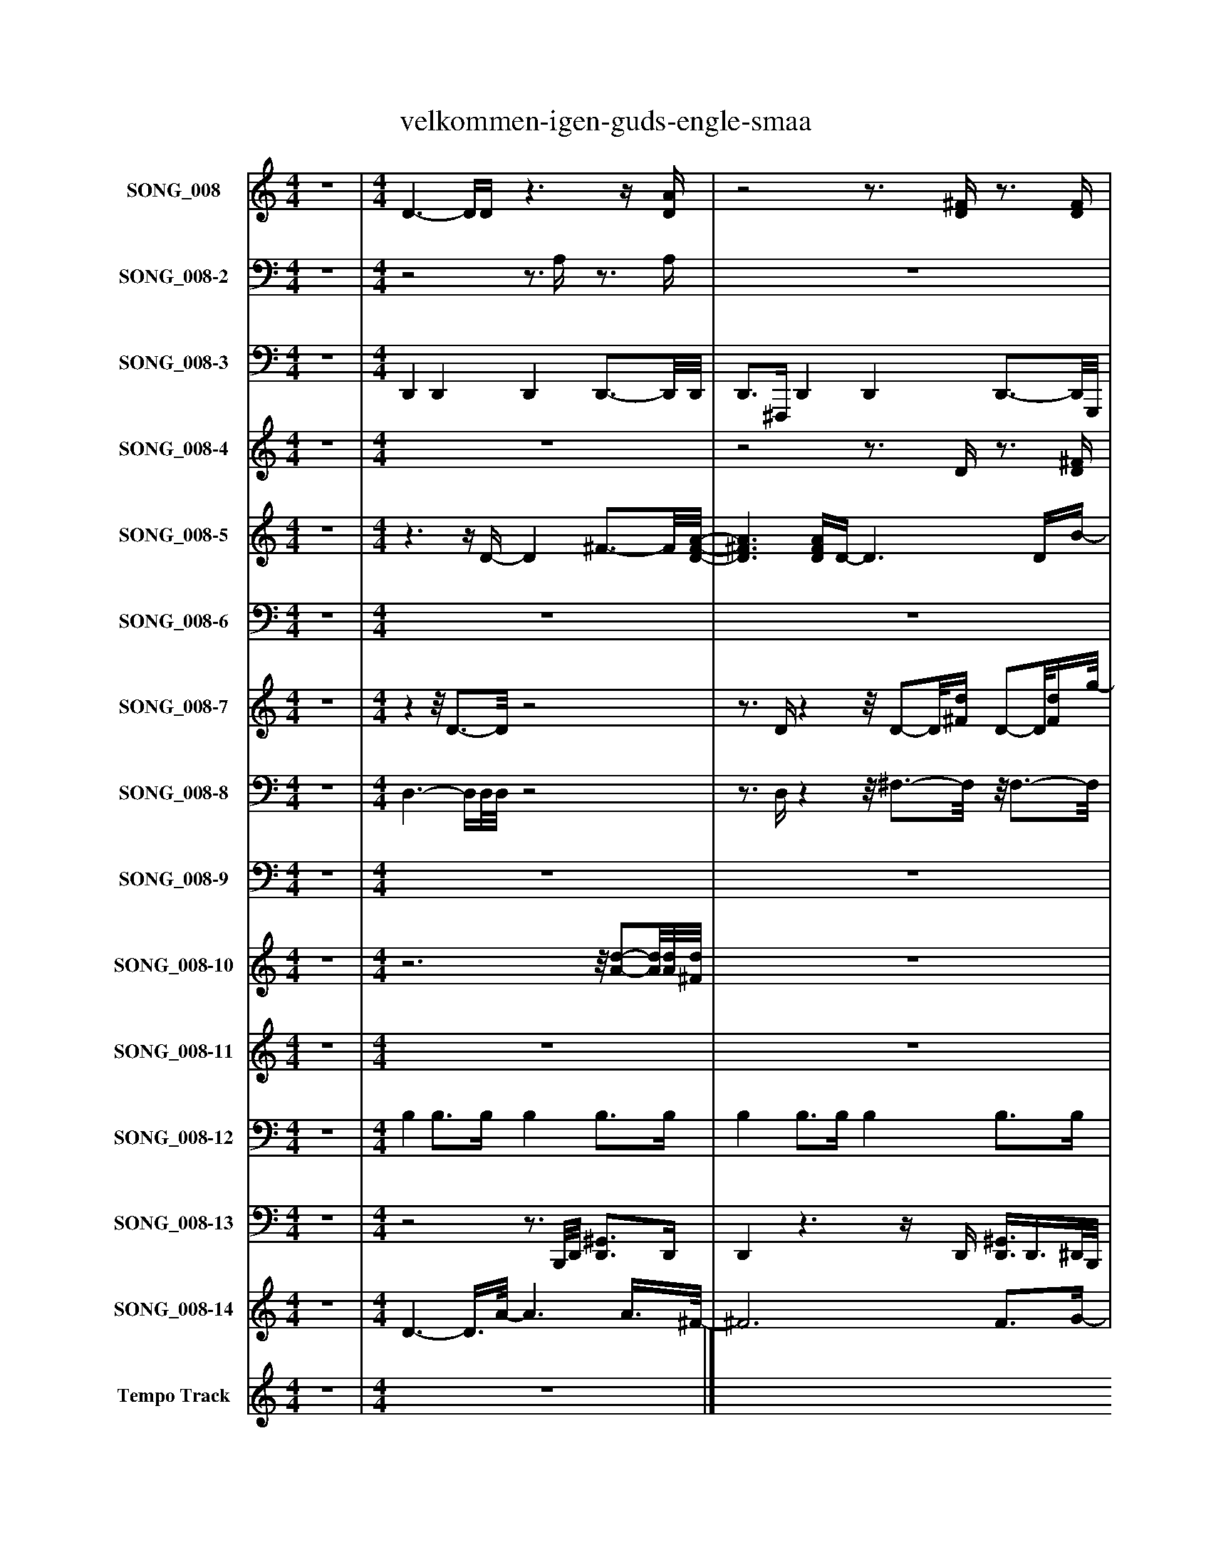 %%abc-creator mxml2abc 1.4
%%abc-version 2.0
%%continueall true
%%titletrim true
%%titleformat A-1 T C1, Z-1, S-1
X: 0
T: velkommen-igen-guds-engle-smaa
L: 1/4
M: 4/4
V: P1 name="SONG_008"
%%MIDI program 1 0
V: P2 name="SONG_008-2"
%%MIDI program 2 0
V: P3 name="SONG_008-3"
%%MIDI program 3 32
V: P4 name="SONG_008-4"
%%MIDI program 4 11
V: P5 name="SONG_008-5"
%%MIDI program 5 88
V: P6 name="SONG_008-6"
%%MIDI program 6 88
V: P7 name="SONG_008-7"
%%MIDI program 7 65
V: P8 name="SONG_008-8"
%%MIDI program 8 65
V: P9 name="SONG_008-9"
%%MIDI program 9 65
V: P10 name="SONG_008-10"
%%MIDI program 10 61
V: P11 name="SONG_008-11"
%%MIDI program 11 57
V: P12 name="SONG_008-12"
%%MIDI program 12 32
V: P13 name="SONG_008-13"
%%MIDI program 13 32
V: P14 name="SONG_008-14"
%%MIDI program 14 120
V: P15 name="Tempo Track"
%%MIDI program 15 -1
K: C
[V: P1]  z4 | [M: 4/4]  D3/- D/4D/4z3/z/4 [D/4A/4] |z2z3/4 [D/4^F/4]z3/4 [D/4F/4] |z3z3/4 ^F/4 |z3/z/4 [D/4^F/4d/4]z2 | [D3/-A3/-] [D/4A/4][D/4A/4]z3/z/4 [D/4A/4] |z2z3/4 [G/4B/4]z3/4 [G/4B/4] |z3z3/4 [^F/4A/4] |z3/z/4 [D/4-d/4-] [Dd]z | [D^FA]z3/4 [D/4F/4]z3/z/4 [D/4-F/4-A/4-] | [D^FA]z3/z/4 [D/4F/4A/4]z3/4 [F/4-A/4-] | [^FA]z2z3/4 [B,/4^G/4B/4] |z3/z/4 A/4- A/A/8[^C3/8E3/8]z | Gz3/4 D/4z3/z/4 [D/4^F/4] |z2z3/4 [D/4^F/4A/4]z3/4 [D/4F/4] |z2z/8 E3/4-E/8z |z3/z/4 A/4- Az | z4 |z2z3/4 [D/4^F/4]z3/4 [D/4-F/4-] | [D^F]z2z3/4 [F/4A/4] |z3/z/4 [G/4-B/4-g/4-] [G2B2g2] | [G3/-B3/-] [G/4B/4]D/4z3/z/4 [D/4-^F/4-] | [D2^F2]z3/4 [D/4F/4A/4]z3/4 [B,/4D/4] | z4 |z3/z/4 [D/4^F/4d/4]z2 | [D3/-^F3/-] [D/4F/4][D/4F/4]z3/z/4 [D/4F/4] | [D3/-^F3/-] [D/4F/4][D/4F/4]z2 | Dz3/z/4 [D/4^F/4]z/z/8 [D3/8-F3/8-] | [D^F]z3/z/8 [D/8F/8]A/4- A/8A/-A/8[D/4F/4A/4d/4] |z3/z/4 [B/4g/4]z3/z/8 [G3/8-B3/8-] | [G2B2]z/z/8 [D3/8^F3/8A3/8d3/8]z | [D/8^F/8]A3/4-A/8 Az3/4 [D/4F/4]z |z2z/z/8 [G3/8-B3/8-] [G3/4B3/4][G/4B/4g/4] |z3/z/4 [^F/4d/4]z3/z/8 [D3/8F3/8] |z2z/z/8 [D3/8d3/8]z | Dz3/z/4 [D/4^F/4A/4]z/z/8 [D3/8-F3/8-A3/8-] | [D^FA]z3/z/8 [D/8F/8]A/4- A/8A/-A/8[D/4F/4A/4d/4] |z3/z/4 [^F/4A/4d/4]z3/z/8 [E/8^G/8][B,/4-B/4-] | [B,2B2]z/z/8 [B,3/8B3/8]z |z3/z/8 G3/8z3/z/8 [D3/8-^F3/8-] | [D2^F2]z/z/8 D/8A/4- A/8A/-A/8[D/4A/4d/4] |z3/z/4 [^F/4d/4]z3/z/8 [D/8F/8]A/4 |z2z/z/8 [^C3/8E3/8]z | [^CE]z3 |z/z/8 [E3/8e3/8a3/8]z2 [E/-G/-][E/8G/8]G3/8- | Gz3/4 d/4z3/z/8 D/8A/4- | A2z/z/8 [D3/8d3/8]z | [D/8^F/8]A3/4-A/8z3/z/4 [G/4B/4]z/z/8 [G3/8-B3/8-] | [GB]z3/z/8 B,3/8z3/4 [D/4^F/4d/4] |z3/z/4 [^F/4A/4d/4]z3/z/8 [D/8F/8]A/4- | A2z/z/8 [G3/8B3/8g3/8]z | D2z3/4 [D/4^F/4A/4]z/z/8 [D3/8-F3/8-A3/8-] | [D2^F2A2] [D/F/A/][D/8F/8A/8][D/8F/8]A/4- A/8A/-A/8[D/4F/4A/4d/4] |z3/z/4 [^F/4d/4]z3/z/8 [D/8F/8]A/4- | A2z/z/8 [D3/8^F3/8A3/8d3/8]z | [D/8^F/8]A3/4-A/8z2z/z/8 [D3/8-F3/8-A3/8-] | [D2^F2A2] [D/F/A/][D/8F/8A/8][D/8F/8]A/4- A/8A/-A/8[D/4F/4A/4d/4] | z4|]
[V: P2]  z4 | [M: 4/4] z2z3/4 A,/4z3/4 A,/4 | z4 | z4 | z4 | A,2z3/4 A,/4z3/4 A,/4 | z4 |z3/z/4 A,/4z3/z/4 A,/4 | z4 | A,z3/z/4 A,/4z3/4 A,/4- | A,z3/z/4 A,/4z | z4 |z3/z/4 A,/4- A,/A,/8G,3/8z | z4 |z2z3/4 A,/4z3/4 A,/4 |z2z/8 G,/-G,/8A,,/4z/8 [G,/-A,/-][G,/8A,/8][E,/4-G,/4-A,/4-] | [E,G,A,]z3/4 A,/4- A,/A,/8G,3/8z | [G,A,]z3/4 A,/4z2 | z4 |z3/4 A,/4z3/4 A,/4z3/z/4 A,/4 | z4 | z4 |z2z3/4 A,/4z3/4 ^F,/4 | z4 |z3/z/4 A,/4z2 | z4 | z4 | z4 | z4 | z4 | z4 |z/8 A,3/4-A,/8 A,z3/z/8 A,3/8- | A,2z2 | z4 | z4 |z2z3/4 A,/4z3/4 A,/4- | A,z3 |z3/z/4 A,/4z2 | z4 | A,3/- A,/8G,3/8z2 | z4 |z3z3/4 A,/4 |z2z/z/8 G,3/8z | [G,A,]z3 |z/z/8 G,3/8z3/z/8 A,3/8z/8 A,/A,3/8- | A,z2z3/4 A,/4- | A,2z2 |z/8 A,3/4-A,/8z3 | z4 |z3/z/4 A,/4z3/z/4 A,/4- | A,2z2 |z2z3/4 A,/4z3/4 A,/4- | A,3z |z3z3/4 A,/4- | A,2z2 |z/8 A,3/4-A,/8z3/z/4 A,/4z3/4 A,/4- | A,3z | z4|]
[V: P3]  z4 | [M: 4/4]  D,, D,, D,, D,,3/4-D,,/8D,,/8 | D,,3/4^F,,,/4 D,, D,, D,,3/4-D,,/8G,,,/8 | G,,, G,,,/-G,,,/8G,,,3/8 G,,, G,,/-G,,/8D,,3/8 | D,, ^F,,,3/4D,,/8D,,/8 D,, A,,, | D,, A,,, D,, D,, | G,,/8G,,,/-G,,,/8B,,,/4 G,, G,,, G,,,3/4-G,,,/8^F,,,/8 | D,,3/4D,,/4 ^F,,, A,,, D,, | D,, D,,3/4D,,/4 D,,3/8D,,/-D,,/8 A,,, | D,,3/8D,,/-D,,/8 D,, D,,/4D,,3/4 D,, | A,,,/4D,,/^F,,,/4 D,, D,,/8D,,3/4-D,,/8 A,,,3/8F,,,3/8A,,,/4 | ^F,,,/8E,,,3/4-E,,,/8 E,,, E,,, E,, | B,,,/4A,,,3/4 A,,,3/4A,,,/4 A,,,/8A,,,/8A,,,/^C,,/4 G,,, | G,,,/8D,,3/4-D,,/8 D,, D,,/8D,,3/4-D,,/8 D,, | D,,3/4^F,,,/4 D,, D,, A,,, | A,,, A,,, A,,,/8A,,,3/4-A,,,/8 G,,, | A,,,/4A,,,3/4 A,,,3/4A,,,/4 A,,,/4A,,,/A,,,/4 G,,,3/4A,,,/4 | A,,,3/8A,,,/-A,,,/8 A,,, A,,,/A,,,/ F,,,3/4-F,,,/8G,,/8 | G,,,3/8D,,3/8D,,/4 D,, D,,/D,,/ D,, | D,,3/4D,,/4 ^F,,, A,,, D,, | A,,,3/4-A,,,/8G,,,/8 B,,,3/4G,,/4 G,,, G,,, | G,,, G,,,/8D,,3/4-D,,/8 D,, D,, | D,,3/4^F,,,/4 D,,/8D,,3/4-D,,/8 D,,3/4-D,,/8D,,/8 D,,/4D,,/F,,,/8G,,,/8 | G,,, B,,,3/8D,,/-D,,/8 D,, D,,3/4D,,/8D,,/8 | A,,, ^F,,,3/4D,,/4 F,,/8D,,3/4-D,,/8 D,, | D,, D,, D,, D,, | D,, D,, ^F,,,/4D,,3/4 D,, | D,,/4D,,/A,,/4 D,, G,,,3/8D,,3/8D,,/4 ^G,,, | D,,/D,,/ B,,, C,, ^C,, | D,,3/4D,,/8G,,/8 B,, C, ^C, | G,,3/4B,,/4 E,,/8^F,,/8D,,3/4 C,, ^C,, | D,,3/4A,,/4 ^F,,,/D,,/ G,,, ^G,,,/A,,,/ | A,,, ^F,,,/G,,/ =F,, ^F,, | G,,3/4G,,/4 B,,/^F,,/8D,,3/8 G,, ^G,,3/4-G,,/8D,,/8 | A,,3/4^F,,/4 B,,,3/4-B,,,/8D,,/8 C,, ^C,, | D,,/4D,,/8D,,3/8A,,/4 ^F,,, G,,,/4D,,/8D,,/-D,,/8 ^G,,, | A,,,3/8D,,/8D,,/ B,,, C,,/4^F,,/4D,,/ ^C,, | D,,3/4D,,/4 ^F,, G,, E,, | B,,3/4^G,,/4 ^C,, D,,3/8B,,,/-B,,,/8 ^A,,,/4=A,,,3/4 | A,,,3/4A,,,/4 A,,,3/8A,,,/-A,,,/8 D,,3/4A,,,/8G,,,/8 ^C,,/D,,/ | D,, B,,,/-B,,,/8D,,3/8 C,,3/8D,,/-D,,/8 ^C,,3/4D,,/4 | D,,/8D,,/-D,,/8D,,/4 ^F,,3/4D,,/4 G,, ^G,, | A,,,3/4A,,,/4 ^F,,, G,,,/8A,,,/-A,,,/8^C,,/4 G,,,3/4A,,,/4 | A,,,/4^C,,/8A,,,3/8E,,/4 C,, D,,/A,,,/4C,,/4 ^D,,3/4C,,/4 | E,,3/8^C,,/4A,,,3/8 ^F,,, G,,,3/4-G,,,/8A,,,/8 ^G,,, | A,,,3/4G,,/8D,,/8 D,, G,, ^G,,/8D,,3/4-D,,/8 | A,,3/4D,,/4 B,,,3/4D,,/4 C,, ^C,,3/4D,,/8D,,/8 | D,,3/4A,,/4 D,, G,,,3/8G,,,/-G,,,/8 ^C,, | G,,,/B,,,/ ^G,,, A,,,3/4-A,,,/8^F,,/8 D,, | D,,3/4D,,/4 ^F,,/8D,,3/4-D,,/8 G,, ^G,, | A,,3/4^F,,/4 B,,,/-B,,,/8G,,3/8 =F,, ^F,,3/4D,,/4 | D,,3/4D,,/4 D,, G,,,3/8D,,/4D,,3/8 ^G,,, | A,,, B,,, C,, ^C,, | D,,3/4D,,/4 ^F,,/4D,,3/4 G,, ^G,,/4D,,3/4 | A,,3/4^F,,/4 B,,, C,, ^C,, | D,,/-D,,/8A,,,/8A,,,/4 A,,, D,, ^D,,3/8=D,,/-D,,/8 | A,,, B,,, C,, ^C,, | D,,3/4D,,/4z3|]
[V: P4]  z4 | [M: 4/4]  z4 |z2z3/4 D/4z3/4 [D/4^F/4] | z4 |z/z/8 d3/8- dz2 | z4 |z2z3/4 G/4z3/4 [G/4B/4] | z4 |z/z/8 d3/8- dz2 |z3z/8 ^F3/4-F/8 |z2z/z/8 A/8D/4z3/4 [^F/4-A/4-] | [^FA]z3 |z/z/8 A3/8- Az2 |z3z/8 ^F3/4-F/8 |z2z/z/8 A/8D/4z3/4 [A,/4D/4^F/4] |z3z3/4 A/4 |z/z/8 A3/8- Az2 |z2z/z/8 [G,3/8A,3/8]z/z/8 [G,3/8A,3/8] |z2z3/4 D/4z3/4 [D/4-^F/4-] | [D^F]z3 |z/z/8 [d/8a/8]A/4z3 |z3z/8 ^F3/4-F/8 |z2z/z/8 A/8D/4z3/4 [^F,/4B,/4D/4] | z4 |z/z/8 [d/8a/8]A/4- Az2 |z3z/8 ^F3/4-F/8 |z2z/z/8 D/8d/4- d | z4 | z4 |z/z/8 D/8[^F/4A/4]zz/8 [g/-b/-][g/8b/8][g/4b/4]z/4 [B/g/][g/4b/4] |z2z3/4 [d/4^f/4a/4]z | z4 | z4 |z/z/8 G/8B/4zz/8 [d/-^f/-][d/8f/8][d/4f/4]z/4 [F/d/][d/4f/4] |z2z3/4 d/4z | z4 | z4 |z/z/8 D/8[^F/4A/4]zz/8 [A/-d/-f/-][A/8d/8f/8][A/8d/8f/8][^G/8B/8]z/8 B/8[G/e/][B/4e/4g/4] |z2z3/4 B/4z |z2z/z/8 [G,3/8A,3/8]z | z4 |z/z/8 D/8^F/4zz/8 [A/-d/-f/-][A/8d/8f/8][A/4d/4f/4]z/8 A/8[F/d/][A/4d/4f/4] |z2z3/8 ^C3/8E/4z |z/4 [^c3/4e3/4]z3/z/8 [G,3/8A,3/8C3/8]z/z/8 [G,3/8A,3/8C3/8] |z3z3/4 [A,/4-E/4-A/4-] | [A,/E/A/][A,/8E/8A/8]G3/8zz/8 d/-d/8d/4z/8 A/8d/[A/4d/4] |z2z3/4 d/4z | z4 | z4 |z/z/8 D/8^F/4zz/8 [A/-d/-f/-][A/8d/8f/8][A/4d/4f/4]z/8 A/8[F/d/][A/4d/4f/4] |z2z3/4 [g/4b/4]z | z4 | z4 |z/z/8 D/8[^F/4A/4]zz/8 [d/-f/-][d/8f/8][d/4f/4]z/4 [F/d/][A/4d/4f/4] |z2z3/4 [d/4^f/4a/4]z | z4 | z4 |z/z/8 D/8[^F/4A/4]z3|]
[V: P5]  z4 | [M: 4/4] z3/z/4 D/4- D ^F3/4-F/8[D/8-F/8-A/8-] | [D3/^F3/A3/] [D/4F/4A/4]D/4- D3/ D/4B/4- | B3/ G/- G3/ A/- | A2 A/A/8A3/8- A/A/8d3/8- | d3/ d/4^c/8E/8- E2 | B3/4-B/8^c/8- c3/4d/4- d3/4d/8B/8- B3/4A/4- | A2 A3/4A/8G/8- G | [D2^F2]z/4 [D3/4-F3/4-A3/4-] [DFA] |z/4 ^F3/4- F F/8D3/4-D/8 D/8F3/4-F/8 | ^F/8[D3/4-A3/4-][D/8A/8] [D2A2] D/8A3/4-A/8 |z/8 B3/4-B/8 B B2 | A2z/8 A3/4-A/8 A |z/8 d3/4-d/8 d ^c2 | B3/- B/4A/4- A2 | [E3^c3]z/8 [E3/4-B3/4-][E/8B/8] |z/8 [E3/4-A3/4-][E/8A/8] [EA]z/4 [D3/4E3/4]z |z/4 G/8^C/-C/8 C C3/8C/8G/z3/8 C/8G/- | G3/8^F/8D/- D3/ [D/-A/-] [DA] | [D/A/][D/8A/8]c3/8- c3/ c/8c3/8- c | c3/4B/4- B2 ^c- | ^c d2 ^F- | ^F A2- A/4D3/4- | D D/4^F3/4- F2 | ^F3/4E/4- E3/4E/8D/8- D2 | D4 | D2z/8 A/8D3/4- D |z/4 [D3/4-^F3/4-] [D2F2]z/4 F3/4- | ^F3/8[D/-F/-A/-][D/8F/8A/8] [D3/F3/A3/] [D/8F/8]A3/8- A | A3/4[G/4-B/4-] [G2B2] [D-G-] | [DG] ^F/8A3/4-A/8 A2 |z/4 A3/4- A3/8d/-d/8 d d3/8[E/-^c/-][E/8c/8] | [E3/^c3/] B/- B3/8c/-c/8 c/4d3/4- | d3/8B/-B/8 B/A/- A2 | A3/4G/4- G3/4G/8[D/8-^F/8-] [D2F2] |z/8 [D/8^F/8]A3/4- A A/4F3/4- F | ^F3/8D/-D/8 D/F/- F/A/- A | A3/4[D/4-^F/4-A/4-] [D3/F3/A3/] [D3/8F3/8A3/8]B/8- B | B B2z/4 [^C3/4-A3/4-] | [^CA] [C/4A/4]C/8A/-A/8 A3/ d/- | d3/ ^c/- c3/ c/8B3/8- | B3/ B/8A3/8- A3/ A3/8[E/8-^c/8-] | [E3^c3]z/8 B3/4-B/8 |z/8 [E3/4-A3/4-][E/8A/8] [E3/A3/] E/- E | E/G/8^C3/8- C3/ C3/8[C/8-G/8-] [C3/4G3/4]C/8G/8- | G3/4G/8^F/8 D2 D/8A3/4-A/8 | A3/ A/8c3/8- c3/ c/4c/4- | c2 c/4[G3/4-B3/4-] [GB] | [G/B/][G/8B/8][G3/8-^c3/8-] [G3/c3/] [G3/8c3/8]d/8 G- | Gz/8 ^F3/4-F/8 F F/4A3/4- | A3/ D/- D3/ D/4[D/4-^F/4-] | [D3^F3]z/z/8 ^C/8E/4- | E D3- | D D/8^F3/4-F/8 F2 | ^F3/ F/4G/4- G2 | G/[^C/-E/-] [C2E2]z3/8 D/-D/8 | D4 | z4|]
[V: P6]  z4 | [M: 4/4]  z4 | z4 | z4 | z4 | z4 |z3/z3/8 D,/8- D,2 |z3/z/8 C,3/8- C,2 |z2z/4 C,3/4- C, | z4 |z2z/8 C,3/4-C,/8 C, | z4 | z4 | z4 |z3/z/4 C,/4- C,z | z4 | z4 | z4 | z4 |z2z/z/8 C,3/8- C, | C,z3 | z4 |zz/8 C,3/4-C,/8 C,z |z3z3/4 C,/4- | C,z3 | z4 | z4 | z4 |z2z/z/8 C,3/8- C, | C,z3/z3/8 D,/8- D, | D,z2z/4 C,3/4- | C,z3 |z3z3/8 D,/-D,/8 | D,z3 | z4 | z4 | z4 | z4 | z4 | z4 | z4 | z4 | z4 | z4 | z4 |z3z/8 C,3/4-C,/8 | C,z2z3/4 C,/4- | C,2z2 |z/z/8 D,3/8- D,z2 |z3z/4 C,3/4- | C,2z2 |z2z3/8 C,/-C,/8 C, |z3z/8 C,3/4-C,/8 | C,z3 | z4 | z4 | z4 | z4|]
[V: P7]  z4 | [M: 4/4] zz/8 D3/4-D/8z2 |z3/4 D/4zz/8 D/-D/8[^F/4d/4] D/-D/8[F/4d/4]g/8- | g3/ g/8[B3/8-g3/8-] [Bg]z |z/z/8 D3/8zz/8 [D/-A/-][D/8A/8][A,/4^F/4]z |z/8 A,3/4-A,/8z/8 D/-D/8A,/4z2 |z3/4 G/4zz/8 G/-G/8[B/4g/4] G/-G/8[B/4g/4]^f/8 | [^F3/4d3/4][F/4-d/4-] [F2d2]z |z/z/8 D3/8zz/8 D/4[D3/8A3/8][A,/4^F/4]z | ^F/8A,/4F/-F/8 F/8D/-D/8F/4z2 |z3/4 D/4zz/8 D/8[D/A/][^F/4d/4] D |z/8 e3/4-e/8 e [^Ge]z |z/z/8 A,3/8zz/8 A,3/4-A,/8z |zz/8 D3/4-D/8z2 |z3/4 [D/4A/4]z A/8D/-D/8[^F/4d/4] D/-D/8[F3/8d3/8] | A3z/8 [G3/4-A3/4-][G/8A/8] | [G/A/][G/8A/8]A,3/8zz/8 A,3/4-A,/8z |zz/8 A,3/4-A,/8z3/z/8 [A,3/8G3/8] |z3/4 D/4zz/8 D3/8D/4[^F/4d/4] D/-D/8[F3/8-d3/8-] | [^F3/4d3/4][F/4-d/4-] [F2d2]z |z/z/8 [D3/8A3/8]zz/8 G/-G/8B/4z | B- B/8D3/4-D/8z2 |z3/4 D/4z A/8D/-D/8[^F/8d/8][F/8d/8] D3/4[B/4-g/4-] | [Bg] [B3/8g3/8]d/-d/8 dz |z/z/8 [D3/8A3/8]zz/8 D/-D/8^F/4z | ^F- F/8D/-D/8F/4z2 | ^F- F/8D/-D/8F/4z2 | d/4[A3/4-d3/4-] [Ad] [A3/8d3/8][A3/8d3/8]d/4- d | d/[A/-d/-] [Ad] [d/-^f/-][d/8f/8][F3/8A3/8]z/z/8 [A3/8d3/8] | z4 |z2z/8 [D/-^F/-][D/8F/8][F/4A/4]z | [A3/d3/] d/- d3/ A/- | A3/ g/ [B/-g/-][B/8g/8]B3/8z/z/8 g3/8 | z4 |z2z/8 D3/4-D/8z | d/4[A/8d/8][A/-d/-][A/8d/8] [Ad] [A/4d/4]d/8[A/-d/-][A/8d/8] [Ad] | [A3/8d3/8]d/8[A/-d/-] [Ad] [d/4^f/4]f/4f/8[F3/8A3/8]z/z/8 [A3/8d3/8] |z2z3/4z/8 B,/8z |z2z/8 [E/4^G/4]B,/-B,/8z | A- A3/8[G/-A/-][G/8A/8] [G3/4A3/4]g/4- g/d/- | d3/ d/8[A3/8d3/8] [d3/8^f3/8]d/4A3/8z/z/8 [A/8d/8][A/4d/4] | z4 |z2z/8 A,/8G,3/8A,3/8z | [G3/8A3/8][E/-A/-][E/8A/8] [E3/A3/] [G/-A/-] [GA] | [G/A/][G/8A/8]A3/8- A A3/4-A/8^F/8z3/4 E/4 | z4 |z2z/8 D3/4-D/8z | [A3/4-d3/4-][A/8d/8][A/8-d/8-] [Ad] [A3/8d3/8]g/-g/8 g | g/B/- B Bz/z/8 d3/8 | z4 |z2z/8 [G/-B/-][G/8B/8]B/4z | d2- d3/8[A/4d/4][A3/8-d3/8-] [Ad] | [A2d2] [d/-^f/-][d/8f/8][F3/8A3/8]z/z/8 [A3/8d3/8] | z4 |z2z/8 [D/-^F/-][D/8F/8][F/4A/4]z | [A/-d/-][A/8d/8]A3/8- A2 A3/8[A/-d/-][A/8d/8] | [A2d2] [d/-^f/-][d/8f/8][F3/8A3/8]z/z/8 [A3/8d3/8] | z4|]
[V: P8]  z4 | [M: 4/4]  D,3/- D,/4D,/8D,/8z2 |z3/4 D,/4zz/8 ^F,3/4-F,/8z/8 F,3/4-F,/8 | z4 |z/z/8 D,3/8z3 | D,3/- D,/4D,/4z2 |z3/4 G,/4zz/8 B,3/4-B,/8z/8 B,3/4-B,/8 |z3/4 A,/4- A,2z |z/z/8 D,3/8z3 | D,3/8D,/-D,/8 D,3/4D,/4z2 |z3/4 D,/4zz/8 ^F,/8D,/A,/4z/8 F,3/4-F,/8 |z2 B,z | z4 | G,/8D,3/4-D,/8 D,3/4D,/4z2 |z3/4 D,/4zz/8 ^F,/-F,/8A,/4z/8 F,/-F,/8A,/4 | z4 | z4 | z4 |z3/4 D,/4z3/ D,/z/8 ^F,3/4-F,/8 |z3/4 A,/4- A,2z |z/z/8 D,3/8z3 | G,3/- G,/4D,/4z2 |z3/4 D,/4zz/8 D,/-D,/8A,/4z/8 D,3/4-D,/8 | z4 |z/z/8 D,3/8z3 | D,3/- D,/4D,/4z2 | D,3/- D,/4D,/4z2 | D,/4D,3/4- D, D,3/8[D,3/8^F3/8][D,/4-F/4-] [D,F] | [D,/^F/][D,/-F/-] [D,/F/][D,/8F/8][E,/4G/4][=F,/8^G/8] [^F,/-=G,/-A/-][F,/8G,/8A/8]D3/8z/z/8 [D,3/8F3/8] | z4 |z3/z/4 D,/4z/8 [A,/-D/-][A,/8D/8][A,/4D/4]z | [D,3/^F3/] [D,/-F/-] [D,2F2] |z3/ [G,/8B/8][A,/4c/4][^A,/8^c/8] [B,/-=C/-][B,/8C/8]G3/8z/z/8 [G,3/8B3/8] | z4 |z3/z/4 ^F,/4z/8 D/-D/8D/4z | D,/4D,/8[D,/-^F/-][D,/8F/8] [D,F] [D,/4F/4][D,/8F/8][D,/-F/-][D,/8F/8] [D,F] | [D,3/8^F3/8][D,/8F/8][D,/-F/-] [D,/F/][D,/8F/8][E,/4G/4][=F,/8^G/8] [^F,/4=G,/4A/4]B,/4[D,/8A/8]D3/8z/z/8 [D,3/8F3/8] |z2z3/4z/8 ^G,/8z |z3/z/4 ^G,/4z/8 [B,/4E/4]B,3/8B,/4z |z2z3/4 G,/4- G,/[D,/-^F/-] | [D,3/^F3/] [D,/8F/8][D,/8F/8][E,/8G/8][=F,/8^G/8] [^F,3/8=G,3/8A3/8]A/4D3/8z/z/8 D,/8[D,/4F/4] | z4 |z2z/8 A,/8G,3/8A,3/8z | ^C3/8C/-C/8 C3/ C/- C | ^Cz/z/8 D/4^D/8 =D,/-D,/8A,/4[^F,/8A,/8]z3/4 A,/4 | z4 |z2z/8 D/-D/8D/4z | [D,3/4-^F3/4-][D,/8F/8]D,/8- D, D,3/8[G,/-B/-][G,/8B/8] [G,B] | [G,B]z/z/8 E/4[D,/8F/8] E,/-E,/8B,/4^F/8z/z/8 [D,3/8F3/8] | z4 |z3/z/4 G,/4z/8 G/-G/8G/4z | D,2- D,3/8D,/4[D,3/8-^F3/8-] [D,F] | [D,3/^F3/] [D,/8F/8][E,/4G/4][=F,/8^G/8] [^F,/-=G,/-A/-][F,/8G,/8A/8]D3/8z/z/8 [D,3/8F3/8] | z4 |z3/z/4 ^F,/4z/8 [A,/-D/-][A,/8D/8][A,/4D/4]z | [D,^F]z2z3/8 [D,/-F/-][D,/8F/8] | [D,3/^F3/] [D,/8F/8][E,/4G/4][=F,/8^G/8] [^F,/-=G,/-A/-][F,/8G,/8A/8]D3/8z/z/8 [D,3/8F3/8] | z4|]
[V: P9]  z4 | [M: 4/4]  z4 | z4 | z4 |z2z/8 D,,/-D,,/8D,,/4z |zz/8 A,,3/4-A,,/8z2 | z4 | z4 |z2z3/8 D,,3/8D,,/4z | z4 | z4 | z4 |z/z/8 A,,3/8z3 | z4 | z4 | z4 |z/z/8 A,,3/8z3 |z3/8 A,,/-A,,/8 A,,3/4A,,/4z2 | z4 | z4 |z2z3/4 G,,/4z | z4 | z4 | z4 |z2z3/4 D,,/4z | z4 | z4 | z4 |z2z/z/8 A,,3/8z | z4 | z4 |z3z/ A,,/- | A,,2z2 | z4 | z4 | z4 |z2z/z/8 A,,3/8z | z4 | z4 | A,,2z2 |z2z/z/8 D,,3/8z | z4 | z4 |z3/8 A,,/-A,,/8 A,,2z |z/z/8 A,,3/8- A,,/A,,/8B,,/4C,/8z3/z/4 A,,/4 | z4 | z4 | z4 |z/ B,,/- B,,/B,,/8^C,3/8z2 | z4 | z4 | z4 |z2z/z/8 A,,3/8z | z4 | z4 |z/z/8 A,,3/8- A,,3 |z2z/z/8 A,,3/8z | z4|]
[V: P10]  z4 | [M: 4/4] z3z/8 [A/-d/-][A/8d/8][A/8d/8][^F/8d/8] | z4 |z3/z/4 B/4- B3/ B/8^F3/8- | ^F3/ F3/8[F/8-A/8-] [F2A2] |z3z/8 [A/-d/-][A/8d/8][A/4d/4] | z4 |z3/z/4 [^F/4-A/4-] [F2A2] |z2z3/8 [^F/-A/-][F/8A/8] [FA] |z3z/8 [^F/-A/-d/-][F/8A/8d/8][F/4A/4d/4] | z4 |z2 [^G2-B2-] | [^GB]zz/8 ^C3/4-C/8z |z3z/8 [^F/-d/-][F/8d/8][F/4d/4] | z4 |z2z/8 [E3/4-G3/4-A3/4-][E/8G/8A/8]z/8 [E3/4-G3/4-A3/4-][E/8G/8A/8] |z/8 [E3/4-G3/4-A3/4-][E/8G/8A/8]z3 | G/8A,3/4-A,/8z3/ [A,/-G/-] [A,3/4G3/4][A,/8G/8]g/8 | z4 |z3/z/4 [^F/4-A/4-] [F2A2] | [^F3/4A3/4][F/8A/8]B/8- B3 |z3z/8 [^F/-d/-][F/8d/8][F/4d/4] | z4 |z3z3/4 A/8[^F/8-A/8-] | [^F2A2] F2 |z3z/8 [^F/-d/-][F/8d/8][F/4d/4] |z3z/8 d/-d/8d/4 | d/4[A3/4-d3/4-] [Ad] [A3/8d3/8][A3/8d3/8]d/4- d | d/[A/-d/-] [Ad] [d/-^f/-][d/8f/8][F3/8A3/8]z/z/8 [A3/8d3/8] | z4 |z2z/8 [D/-^F/-][D/8F/8][F/4A/4]z | [A3/d3/] d/- d3/ A/- | A3/ g/ [g/-b/-][g/8b/8]B3/8z/z/8 g3/8 | z4 |z2z/8 D3/4-D/8z | d/4[A/8d/8][A/-d/-][A/8d/8] [Ad] [A/4d/4]d/8[A/-d/-][A/8d/8] [Ad] | [A3/8d3/8]d/8[A/-d/-] [Ad] [d/4^f/4]f/4f/8[F3/8A3/8]z/z/8 [A3/8d3/8] | z4 |z2z/8 [E/4^G/4]B,/-B,/8z | A- A3/8E/-E/8 E3/4g/4- g/d/- | d3/ d/8[A3/8d3/8] [d3/8^f3/8]d/4A3/8z/z/8 [A/8d/8][A/4d/4] | z4 |z2z/8 A,/8G,3/8A,3/8- A, | E3/8[E/-A/-][E/8A/8] [E3/A3/] E/- E | E/E/8A3/8- A A3/4-A/8A,/8z/z/8 G,3/8 | z4 |z2z/8 D3/4-D/8z | [A3/4-d3/4-][A/8d/8][A/8-d/8-] [Ad] [A3/8d3/8]g/-g/8 g | g/B/- B Bz/z/8 d3/8 | z4 |z2z/8 [G/-B/-][G/8B/8]B/4z | d2- d3/8[A/4d/4][A3/8-d3/8-] [Ad] | [A2d2] [d/-^f/-][d/8f/8][F3/8A3/8]z/z/8 [A3/8d3/8] | z4 |z2z/8 [D/-^F/-][D/8F/8][F/4A/4]z | [A/-d/-][A/8d/8]A3/8- A2 A3/8[A/-d/-][A/8d/8] | [A2d2] [d/-^f/-][d/8f/8][F3/8A3/8]z/z/8 [A3/8d3/8] | z4|]
[V: P11]  z4 | [M: 4/4]  z4 | z4 | z4 | z4 | z4 | z4 | z4 | z4 | z4 | z4 | z4 | z4 | z4 | z4 | z4 | z4 | z4 | z4 | z4 | z4 | z4 | z4 | z4 | z4 | z4 | z4 |z/4 A,3/4- A, A,3/8A,/-A,/8z |z/ A,/- A,/A,/8B,/8C/4 [^C/-D/-][C/8D/8]^F,3/8z/z/8 A,3/8 | z4 |z3/z/4 D/4z/8 F/8^F/A/4z | A,2z2 |z3/z/8 E/8F/4 [^F/-G/-][F/8G/8]B,3/8z | z4 |z3/z/4 D/4z/8 F3/4-F/8z |z/4 A,/8A,/-A,/8 A, A,3/8A,/-A,/8 A, | A,/A,/- A,/A,/8B,/8C/4 [^C/4D/4]^F/4D/8D,3/8z/z/8 A,3/8 | z4 |z3/z/4 E/4z/8 G/8^G3/4z | z4 |z3/z/8 [A,/8B,/8]C/4 [^C3/8D3/8]D/-D/8z/z/8 A,/8A,/4 | z4 |z3/z/4 A,/4z/8 C3/4-C/8z |z3/8 A,,/-A,,/8 A,,2z |z3/z/8 ^F,/8G,/4 [^G,A,]z | z4 |z3/z/4 D/4z/8 F3/4-F/8z | A,3/4-A,/8A,/8- A,2z |z3/z/8 ^G,/8A,/4 [^A,B,]z | z4 |z3/z/4 G/4z/8 ^A/8B3/4z |z2z3/8 A,/4A,3/8- A, | A,3/ A,/8B,/8C/4 [^C/-D/-][C/8D/8]^F,3/8z/z/8 A,3/8 | z4 |z3/z/4 D/4z/8 F/8^F/A/4z | A,z2z3/8 A,/-A,/8 | A,3/ A,/8B,/8C/4 [^C/-D/-][C/8D/8]^F,3/8z/z/8 A,3/8 | z4|]
[V: P12]  z4 | [M: 4/4]  B, B,3/4B,/4 B, B,3/4B,/4 | B, B,3/4B,/4 B, B,3/4B,/4 | B, B,3/4B,/4 B, B,3/4B,/4 | B, B,3/4B,/4 B, B,3/4B,/4 | B, B,3/4B,/4 B, B,3/4B,/4 | B, B,3/4B,/4 B, B,3/4B,/4 | B, B,3/4B,/4 B, B,3/4B,/4 | B, B,3/4B,/4 B, B,3/4B,/4 | B, B,3/4B,/4 B, B,3/4B,/4 | B, B,3/4B,/4 B, B,3/4B,/4 | B, B,3/4B,/4 B, B,3/4B,/4 | B, B,3/4B,/4 B, B,3/4B,/4 | B, B,3/4B,/4 B, B,3/4B,/4 | B, B,3/4B,/4 B, B,3/4B,/4 | B, B,3/4B,/4 B, B,3/4B,/4 | B, B,3/4B,/4 B, B,3/4B,/4 | B, B,3/4B,/4 B, B,3/4B,/4 | B, B,3/4B,/4 B, B,3/4B,/4 | B, B,3/4B,/4 B, B,3/4B,/4 | B, B,3/4B,/4 B, B,3/4B,/4 | B, B,3/4B,/4 B, B,3/4B,/4 | B, B,3/4B,/4 B, B,3/4B,/4 | B, B,3/4B,/4 B, B,3/4B,/4 | B, B,3/4B,/4 B, B,3/4B,/4 | B, B,3/4B,/4 B, B,3/4B,/4 | B, B,3/4B,/4 B, B,3/4B,/4 | ^C,/8B,3/4-B,/8 B,3/4B,/4 B, [B,,3/4B,3/4][B,,/4B,/4] | B, B,3/4B,/4 B, B,3/4B,/4 | B, B,3/4B,/4 B, [B,,3/4B,3/4][B,,/4B,/4] | B, B,3/4B,/4 B, B,3/4B,/4 | B, B,3/4B,/4 B, [B,,3/4B,3/4][B,,/4B,/4] | B, B,3/4B,/4 B, B,3/4B,/4 | B, B,3/4B,/4 B, [B,,3/4B,3/4][B,,/4B,/4] | B, B,3/4B,/4 B, B,3/4B,/4 | B, B,3/4B,/4 B, [B,,3/4B,3/4][B,,/4B,/4] | B, B,3/4B,/4 B, B,3/4B,/4 | B, B,3/4B,/4 B, [B,,3/4B,3/4][B,,/4B,/4] | B, B,3/4B,/4 B, B,3/4B,/4 | B, B,3/4B,/4 B, [B,,3/4B,3/4][B,,/4B,/4] | B, B,3/4B,/4 B, B,3/4B,/4 | B, B,3/4B,/4 B, [B,,3/4B,3/4][B,,/4B,/4] | B, B,3/4B,/4 B, B,3/4[^C,/4B,/4] | B, B,3/4B,/4 B, [B,,3/4B,3/4][B,,/4B,/4] | B, B,3/4B,/4 B, B,3/4B,/4 | B, B,3/4B,/4 B, [B,,3/4B,3/4][B,,/4B,/4] | B, B,3/4B,/4 B, B,3/4B,/4 | B, B,3/4B,/4 B, [B,,3/4B,3/4][B,,/4B,/4] | B, B,3/4B,/4 B, B,3/4B,/4 | B, B,3/4B,/4 B, [B,,3/4B,3/4][B,,/4B,/4] | B, B,3/4B,/4 B, B,3/4B,/4 | B, B,3/4B,/4 B, [B,,3/4B,3/4][B,,/4B,/4] | B, B,3/4B,/4 B, B,3/4B,/4 | B, B,3/4B,/4 B, [B,,3/4B,3/4][B,,/4B,/4] | B, B,3/4B,/4 B, B,3/4B,/4 | B, B,3/4B,/4 B, [B,,3/4B,3/4][B,,/4B,/4] | B, B,3/4B,/4 B, B,3/4B,/4 | B, B,z2|]
[V: P13]  z4 | [M: 4/4] z2z3/4 B,,,/8D,,/8 [D,,3/4^G,,3/4]D,,/4 | D,,z3/z/4 D,,/4 [D,,3/8^G,,3/8]D,,3/8^D,,/8B,,,/8 | B,,,z2 ^G,,3/4[B,,,/4D,,/4] | D,,3/8D,,3/8^D,,/4z3/4 =D,,/4z/4 D,,/8D,,3/8^D,,/4 [=D,,3/8^G,,3/8]D,,3/8^D,,/4 |z2z3/4 B,,,/8D,,/8 [D,,3/4^G,,3/4]D,,/4 | D,,z3/z/4 D,,/4 [D,,3/8^G,,3/8]D,,3/8^D,,/8B,,,/8 | B,,,z2 ^G,,3/4[B,,,/4D,,/4] | D,,3/8D,,3/8^D,,/4z3/4 =D,,/4z/4 D,,/8D,,3/8^D,,/4 [=D,,3/8^G,,3/8]D,,3/8^D,,/4 |z2z3/4 B,,,/8D,,/8 [D,,3/4^G,,3/4]D,,/4 | D,,z3/z/4 D,,/4 [D,,3/8^G,,3/8]D,,3/8^D,,/8B,,,/8 | B,,,z2 ^G,,3/4[B,,,/4D,,/4] | D,,3/8D,,3/8^D,,/4z3/4 =D,,/4z3/8 D,,3/8^D,,/4 ^G,,3/8=D,,3/8^D,,/4 |z2z3/4 B,,,/8D,,/8 [D,,3/4^G,,3/4]D,,/4 | D,,z3/z/4 D,,/4 [D,,3/8^G,,3/8]D,,3/8^D,,/8B,,,/8 | B,,,z3/z/4 ^D,,/4 ^G,,3/4B,,,/4 |z3/8 D,,3/8^D,,/4z3/4 =D,,/4z3/8 D,,3/8^D,,/4 ^G,,3/8=D,,3/8^D,,/4 |z2z3/4 B,,,/4 ^G,, | D,,z3/z/4 D,,/4 [D,,3/8^G,,3/8]D,,3/8^D,,/8B,,,/8 | B,,,z2 ^G,,3/4[B,,,/4D,,/4] | D,,3/8D,,3/8^D,,/4z3/4 =D,,/4z/4 D,,/8D,,3/8^D,,/4 [=D,,3/8^G,,3/8]D,,3/8^D,,/4 |z2z3/4 B,,,/8D,,/8 [D,,3/4^G,,3/4]D,,/4 | D,,z3/z/4 D,,/4 [D,,3/8^G,,3/8]D,,3/8^D,,/8B,,,/8 | B,,,z2 ^G,,3/4[B,,,/4D,,/4] | D,,3/8D,,3/8^D,,/4z3/4 =D,,/4z/4 D,,/8D,,3/8^D,,/4 [=D,,3/8^G,,3/8]D,,3/8^D,,/4 |z2z3/4 B,,,/8D,,/8 [D,,3/4^G,,3/4]D,,/4 |z2z/ ^D,,/4D,,/8[=D,,/8_E,,/8] [B,,,3/4D,,3/4^G,,3/4][D,,/4^A,,/4] | B,,, ^C,,z ^G,, |z ^C,,z [^G,,3/4A,,3/4]A,,/4 | B,,, ^C,,z ^G,, |z ^C,,z [^G,,3/4A,,3/4]A,,/4 | B,,, ^C,,z ^G,, |z ^C,,z [^G,,3/4A,,3/4]A,,/4 | B,,, ^C,,z ^G,, |z ^C,,z [^G,,3/4A,,3/4]A,,/4 | B,,, ^C,,z ^G,, |z ^C,,z [^G,,3/4A,,3/4]A,,/4 | B,,, ^C,,z ^G,, |z ^C,,z [^G,,3/4A,,3/4]A,,/4 | B,,, ^C,,z ^G,, |z ^C,,z [^G,,3/4A,,3/4]A,,/4 | B,,, ^C,,z ^G,, |z ^C,,z [^G,,3/4A,,3/4][E,,/4A,,/4] | B,,, ^C,,z ^G,, |z ^C,,z [^G,,3/4A,,3/4]A,,/4 | B,,, ^C,,z ^G,, |z ^C,,z [^G,,3/4A,,3/4]A,,/4 | B,,, ^C,,z ^G,, |z ^C,,z [^G,,3/4A,,3/4]A,,/4 | B,,, ^C,,z ^G,, |z ^C,,z [^G,,3/4A,,3/4]A,,/4 | B,,, ^C,,z ^G,, |z ^C,,z [^G,,3/4A,,3/4]A,,/4 | B,,, ^C,,z ^G,, |z ^C,,z [^G,,3/4A,,3/4]A,,/4 | B,,, ^C,,z ^G,, |z ^C,,z [^G,,3/4A,,3/4]A,,/4 | B,,, ^C,,z2|]
[V: P14]  z4 | [M: 4/4]  D3/- D3/8A/8- A3/ A3/8^F/8- | ^F3 F3/4G/4- | G3/ G/8B3/8- B3/ [D/-^F/-] | [D3/^F3/] [D/4F/4]A/4- A3/ A/8A/8D/4- | D3z3/4z/8 [G/8-B/8-] | [G3B3]z3/4z/8 [D/8-^F/8-] | [D3/4^F3/4]A/4- A3 | D2- D/4[^F3/4-A3/4-] [FA] |z/4 [D3/4-^F3/4-] [DF] [D/4F/4]A3/4- A |z/8 [D3/4-^F3/4-][D/8F/8] [DF] [D/8F/8]A3/4-A/8 A |z/8 E3/4-E/8 E [^G2B2] |z/8 A,3/4-A,/8 A, ^C/8[E3/4-G3/4-][E/8G/8] [EG] |z/8 D3/4-D/8 D D/8^F3/4-F/8 F | A3z | A,2 [E2G2] |z/8 A,3/4-A,/8 A, A,/8G3/4-G/8 G |z/4 A,3/4- A, A,3/8G/-G/8 G | G3/8D/-D/8 D D3/8^F/-F/8 F | ^F/F/8A3/8- A3 |z3/4 [G/4-B/4-] [G3B3] |z D2 ^F- | ^F F/8A3/4-A/8 Az/8 B/8G3/4- | G G3/8D/-D/8 D3/ D/4[^F/4-A/4-] | [^FA]z3/4z/8 F/8 D2- | D3z |z2z/8 D3/4-D/8 D | D/4A3/4- A A/4^F3/4- F | ^F3/8A/-A/8 A3 |z3/4 [G/4-B/4-] [G3B3] |z ^F/8[D3/4-A3/4-][D/8A/8] [D2A2] | [DA]z3/8 [D/-^F/-][D/8F/8] [DF]z3/8 A,/-A,/8 | A,z/ [G/-B/-] [G2B2] | [GB]z3/8 ^F/8D/- D3/ D/4A/4- | A3/ A3/8D/8- D2 | D/8A/8^F3/4- F F/4A3/4- A |z3/8 A/-A/8 Az/ [D/-A/-] [DA] | [D2A2]z3/4 [^G/4B/4] E- | E3z/4 A,3/4- | A, A,3/8[E/-G/-][E/8G/8] [EG]z/ [D/-^F/-] | [D3/^F3/] A/- A3/ A/8F3/8- | ^F3/ F/4A/4- Az3/4z/8 A,/8- | A,2 [^C2E2G2] |z/8 [^C/8E/8]A,3/4- A,3/ G/- G | G/G/8A,3/8- A,3/ A,/4[E/4-G/4-] [EG] | [E3/4G3/4][E/8G/8]D/8- D2 D/8A3/4-A/8 | A3/ A/8D3/8- D3/ D/4[^F/4-A/4-] | [^FA]zz/4 [G3/4-B3/4-] [GB] | [GB]z3/z3/8 [D/8-^F/8-] [DF] | [D^F] [D/8F/8]A3/4-A/8 A2 | Az/ [G/-B/-] [GB]z3/4 D/4- | D2 D3/8A/8^F/- F |z [D3-^F3-A3-] | [D^FA]z/8 [D3/4-F3/4-][D/8F/8] [DF] [D/4F/4]A3/4- | A4 |z/ A,/- A,2z | z4 | z4|]
[V: P15]  z4 | [M: 4/4]  z4|]

